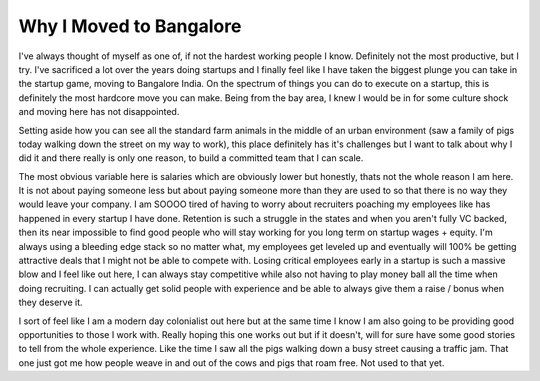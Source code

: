Why I Moved to Bangalore
========================

I've always thought of myself as one of, if not the hardest working people I know. Definitely not the most productive, but I try. I've sacrificed a lot over the years doing startups and I finally feel like I have taken the biggest plunge you can take in the startup game, moving to Bangalore India. On the spectrum of things you can do to execute on a startup, this is definitely the most hardcore move you can make. Being from the bay area, I knew I would be in for some culture shock and moving here has not disappointed.

Setting aside how you can see all the standard farm animals in the middle of an urban environment (saw a family of pigs today walking down the street on my way to work), this place definitely has it's challenges but I want to talk about why I did it and there really is only one reason, to build a committed team that I can scale.

The most obvious variable here is salaries which are obviously lower but honestly, thats not the whole reason I am here. It is not about paying someone less but about paying someone more than they are used to so that there is no way they would leave your company. I am SOOOO tired of having to worry about recruiters poaching my employees like has happened in every startup I have done. Retention is such a struggle in the states and when you aren't fully VC backed, then its near impossible to find good people who will stay working for you long term on startup wages + equity. I'm always using a bleeding edge stack so no matter what, my employees get leveled up and eventually will 100% be getting attractive deals that I might not be able to compete with. Losing critical employees early in a startup is such a massive blow and I feel like out here, I can always stay competitive while also not having to play money ball all the time when doing recruiting. I can actually get solid people with experience and be able to always give them a raise / bonus when they deserve it.

I sort of feel like I am a modern day colonialist out here but at the same time I know I am also going to be providing good opportunities to those I work with. Really hoping this one works out but if it doesn't, will for sure have some good stories to tell from the whole experience. Like the time I saw all the pigs walking down a busy street causing a traffic jam. That one just got me how people weave in and out of the cows and pigs that roam free. Not used to that yet.

.. author:: default
.. categories:: none
.. tags:: none
.. comments::
